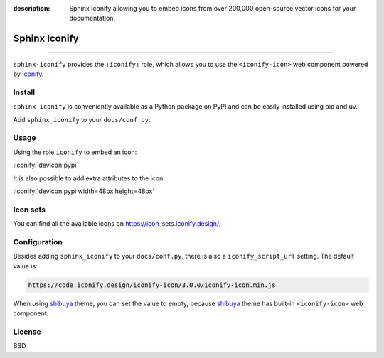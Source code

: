 :description: Sphinx Iconify allowing you to embed icons from over 200,000 open-source vector icons for your documentation.

Sphinx Iconify
==============

.. rst-class:: lead

   Embedding icons from over 200,000 open-source vector icons.

----------

``sphinx-iconify`` provides the ``:iconify:`` role, which allows you to
use the ``<iconify-icon>`` web component powered by Iconify_.

.. _Iconify: https://iconify.design/

Install
-------

``sphinx-iconify`` is conveniently available as a Python package on PyPI
and can be easily installed using pip and uv.

.. tab-set::

    .. tab-item:: :iconify:`devicon:pypi` pip

        .. code-block:: shell

            pip install sphinx-iconify

    .. tab-item:: :iconify:`material-icon-theme:uv` uv

        .. code-block:: shell

            uv add --dev sphinx-iconify


Add ``sphinx_iconify`` to your ``docs/conf.py``:

.. code-block:: python
    :caption: docs/conf.py

    extensions = [
        'sphinx_iconify',
    ]

Usage
-----

Using the role ``iconify`` to embed an icon:

.. tab-set::

    .. tab-item:: Markdown

        .. code-block:: markdown

            {iconify}`devicon:pypi`

    .. tab-item:: RST

        .. code-block:: none

            :iconify:`devicon:pypi`

:iconify:`devicon:pypi`


It is also possible to add extra attributes to the icon:

.. tab-set::

    .. tab-item:: Markdown

        .. code-block:: markdown

            {iconify}`devicon:pypi width=48px height=48px`

    .. tab-item:: RST

        .. code-block:: none

            :iconify:`devicon:pypi width=48px height=48px`

:iconify:`devicon:pypi width=48px height=48px`

Icon sets
---------

You can find all the available icons on https://icon-sets.iconify.design/.


Configuration
-------------

Besides adding ``sphinx_iconify`` to your ``docs/conf.py``, there is also
a ``iconify_script_url`` setting. The default value is:

.. code-block:: none

    https://code.iconify.design/iconify-icon/3.0.0/iconify-icon.min.js


When using shibuya_ theme, you can set the value to empty, because shibuya_
theme has built-in ``<iconify-icon>`` web component.

.. code-block:: python
    :caption: docs/conf.py

    extensions = [
        "sphinx_iconify",
    ]
    iconify_script_url = ""
    html_theme = "shibuya"

.. _shibuya: https://shibuya.lepture.com/

License
-------

BSD
